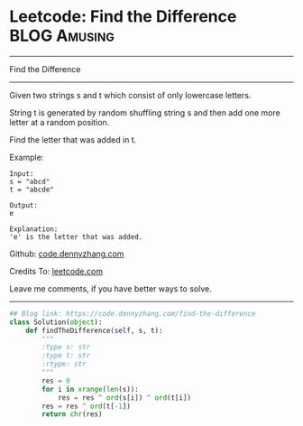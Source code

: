 * Leetcode: Find the Difference                                              :BLOG:Amusing:
#+STARTUP: showeverything
#+OPTIONS: toc:nil \n:t ^:nil creator:nil d:nil
:PROPERTIES:
:type:     string, bitmanipulation
:END:
---------------------------------------------------------------------
Find the Difference
---------------------------------------------------------------------
Given two strings s and t which consist of only lowercase letters.

String t is generated by random shuffling string s and then add one more letter at a random position.

Find the letter that was added in t.

Example:
#+BEGIN_EXAMPLE
Input:
s = "abcd"
t = "abcde"

Output:
e

Explanation:
'e' is the letter that was added.
#+END_EXAMPLE

Github: [[https://github.com/dennyzhang/code.dennyzhang.com/tree/master/problems/find-the-difference][code.dennyzhang.com]]

Credits To: [[https://leetcode.com/problems/find-the-difference/description/][leetcode.com]]

Leave me comments, if you have better ways to solve.
---------------------------------------------------------------------
#+BEGIN_SRC python
## Blog link: https://code.dennyzhang.com/find-the-difference
class Solution(object):
    def findTheDifference(self, s, t):
        """
        :type s: str
        :type t: str
        :rtype: str
        """
        res = 0
        for i in xrange(len(s)):
            res = res ^ ord(s[i]) ^ ord(t[i])
        res = res ^ ord(t[-1])
        return chr(res)
#+END_SRC

#+BEGIN_HTML
<div style="overflow: hidden;">
<div style="float: left; padding: 5px"> <a href="https://www.linkedin.com/in/dennyzhang001"><img src="https://www.dennyzhang.com/wp-content/uploads/sns/linkedin.png" alt="linkedin" /></a></div>
<div style="float: left; padding: 5px"><a href="https://github.com/dennyzhang"><img src="https://www.dennyzhang.com/wp-content/uploads/sns/github.png" alt="github" /></a></div>
<div style="float: left; padding: 5px"><a href="https://www.dennyzhang.com/slack" target="_blank" rel="nofollow"><img src="https://www.dennyzhang.com/wp-content/uploads/sns/slack.png" alt="slack"/></a></div>
</div>
#+END_HTML
